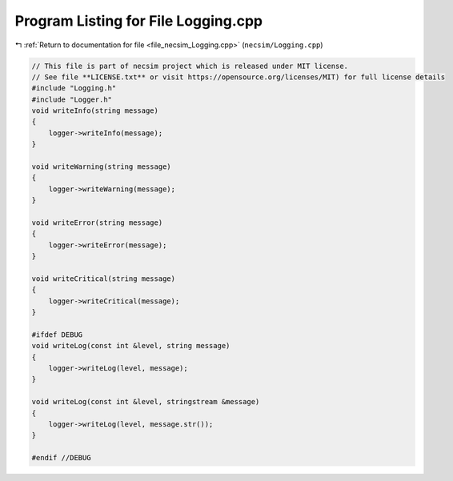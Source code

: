 
.. _program_listing_file_necsim_Logging.cpp:

Program Listing for File Logging.cpp
====================================

|exhale_lsh| :ref:`Return to documentation for file <file_necsim_Logging.cpp>` (``necsim/Logging.cpp``)

.. |exhale_lsh| unicode:: U+021B0 .. UPWARDS ARROW WITH TIP LEFTWARDS

.. code-block:: cpp

   // This file is part of necsim project which is released under MIT license.
   // See file **LICENSE.txt** or visit https://opensource.org/licenses/MIT) for full license details
   #include "Logging.h"
   #include "Logger.h"
   void writeInfo(string message)
   {
       logger->writeInfo(message);
   }
   
   void writeWarning(string message)
   {
       logger->writeWarning(message);
   }
   
   void writeError(string message)
   {
       logger->writeError(message);
   }
   
   void writeCritical(string message)
   {
       logger->writeCritical(message);
   }
   
   #ifdef DEBUG
   void writeLog(const int &level, string message)
   {
       logger->writeLog(level, message);
   }
   
   void writeLog(const int &level, stringstream &message)
   {
       logger->writeLog(level, message.str());
   }
   
   #endif //DEBUG
